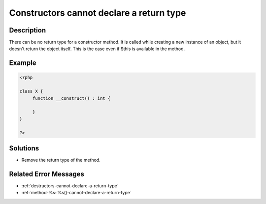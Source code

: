 .. _constructors-cannot-declare-a-return-type:

Constructors cannot declare a return type
-----------------------------------------
 
.. meta::
	:description:
		Constructors cannot declare a return type: There can be no return type for a constructor method.
	:og:image: https://php-changed-behaviors.readthedocs.io/en/latest/_static/logo.png
	:og:type: article
	:og:title: Constructors cannot declare a return type
	:og:description: There can be no return type for a constructor method
	:og:url: https://php-errors.readthedocs.io/en/latest/messages/constructors-cannot-declare-a-return-type.html
	:og:locale: en
	:twitter:card: summary_large_image
	:twitter:site: @exakat
	:twitter:title: Constructors cannot declare a return type
	:twitter:description: Constructors cannot declare a return type: There can be no return type for a constructor method
	:twitter:creator: @exakat
	:twitter:image:src: https://php-changed-behaviors.readthedocs.io/en/latest/_static/logo.png

.. raw:: html

	<script type="application/ld+json">{"@context":"https:\/\/schema.org","@graph":[{"@type":"WebPage","@id":"https:\/\/php-errors.readthedocs.io\/en\/latest\/tips\/constructors-cannot-declare-a-return-type.html","url":"https:\/\/php-errors.readthedocs.io\/en\/latest\/tips\/constructors-cannot-declare-a-return-type.html","name":"Constructors cannot declare a return type","isPartOf":{"@id":"https:\/\/www.exakat.io\/"},"datePublished":"Thu, 02 Jan 2025 09:33:56 +0000","dateModified":"Thu, 02 Jan 2025 09:33:56 +0000","description":"There can be no return type for a constructor method","inLanguage":"en-US","potentialAction":[{"@type":"ReadAction","target":["https:\/\/php-tips.readthedocs.io\/en\/latest\/tips\/constructors-cannot-declare-a-return-type.html"]}]},{"@type":"WebSite","@id":"https:\/\/www.exakat.io\/","url":"https:\/\/www.exakat.io\/","name":"Exakat","description":"Smart PHP static analysis","inLanguage":"en-US"}]}</script>

Description
___________
 
There can be no return type for a constructor method. It is called while creating a new instance of an object, but it doesn't return the object itself. This is the case even if $this is available in the method. 

Example
_______

.. code-block:: php

   <?php
   
   class X {
   	function __construct() : int {
   	
   	}
   }
   
   ?>

Solutions
_________

+ Remove the return type of the method.

Related Error Messages
______________________

+ :ref:`destructors-cannot-declare-a-return-type`
+ :ref:`method-%s::%s()-cannot-declare-a-return-type`
